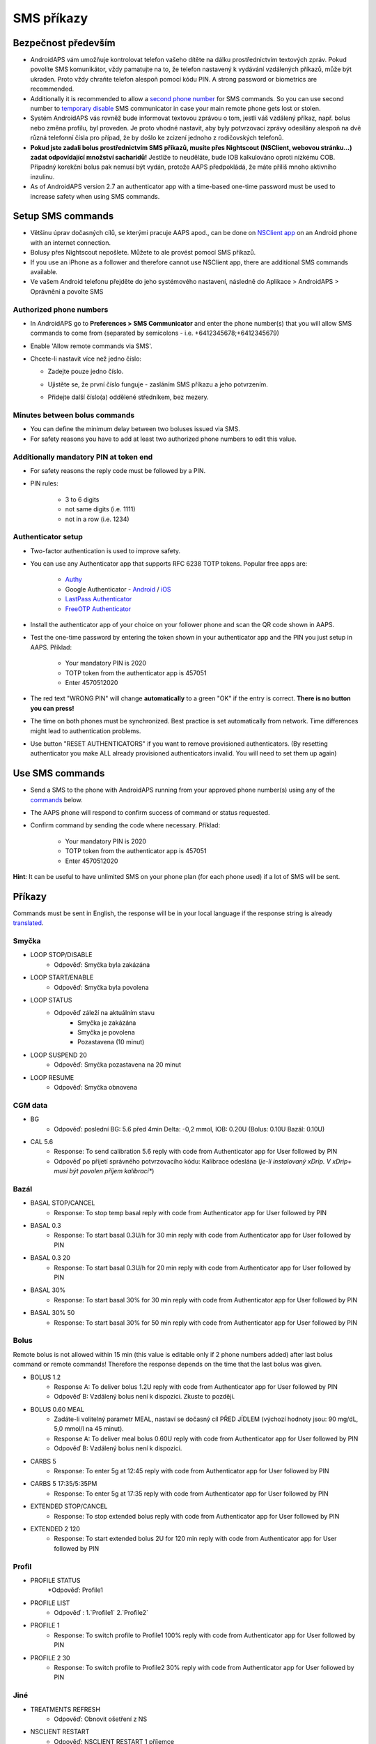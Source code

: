 SMS příkazy
**************************************************
Bezpečnost především
==================================================
* AndroidAPS vám umožňuje kontrolovat telefon vašeho dítěte na dálku prostřednictvím textových zpráv. Pokud povolíte SMS komunikátor, vždy pamatujte na to, že telefon nastavený k vydávání vzdálených příkazů, může být ukraden. Proto vždy chraňte telefon alespoň pomocí kódu PIN. A strong password or biometrics are recommended.
* Additionally it is recommended to allow a `second phone number <#authorized-phone-numbers>`_ for SMS commands. So you can use second number to `temporary disable <#other>`_ SMS communicator in case your main remote phone gets lost or stolen.
* Systém AndroidAPS vás rovněž bude informovat textovou zprávou o tom, jestli váš vzdálený příkaz, např. bolus nebo změna profilu, byl proveden. Je proto vhodné nastavit, aby byly potvrzovací zprávy odesílány alespoň na dvě různá telefonní čísla pro případ, že by došlo ke zcizení jednoho z rodičovských telefonů.
* **Pokud jste zadali bolus prostřednictvím SMS příkazů, musíte přes Nightscout (NSClient, webovou stránku...) zadat odpovídající množství sacharidů!** Jestliže to neuděláte, bude IOB kalkulováno oproti nízkému COB. Případný korekční bolus pak nemusí být vydán, protože AAPS předpokládá, že máte příliš mnoho aktivního inzulínu.
* As of AndroidAPS version 2.7 an authenticator app with a time-based one-time password must be used to increase safety when using SMS commands.

Setup SMS commands
==================================================

.. image:: ../images/SMSCommandsSetup.png
  :alt: Nastavení SMS příkazů
      
* Většinu úprav dočasných cílů, se kterými pracuje AAPS apod., can be done on `NSClient app <../Children/Children.html>`_ on an Android phone with an internet connection.
* Bolusy přes Nightscout nepošlete. Můžete to ale provést pomocí SMS příkazů.
* If you use an iPhone as a follower and therefore cannot use NSClient app, there are additional SMS commands available.

* Ve vašem Android telefonu přejděte do jeho systémového nastavení, následně do Aplikace > AndroidAPS > Oprávnění a povolte SMS

Authorized phone numbers
-------------------------------------------------
* In AndroidAPS go to **Preferences > SMS Communicator** and enter the phone number(s) that you will allow SMS commands to come from (separated by semicolons - i.e. +6412345678;+6412345679) 
* Enable 'Allow remote commands via SMS'.
* Chcete-li nastavit více než jedno číslo:

  * Zadejte pouze jedno číslo.
  * Ujistěte se, že první číslo funguje - zasláním SMS příkazu a jeho potvrzením.
  * Přidejte další číslo(a) oddělené středníkem, bez mezery.
  
    .. image:: ../images/SMSCommandsSetupSpace2.png
      :alt: SMS Commands Setup multiple numbers

Minutes between bolus commands
-------------------------------------------------
* You can define the minimum delay between two boluses issued via SMS.
* For safety reasons you have to add at least two authorized phone numbers to edit this value.

Additionally mandatory PIN at token end
-------------------------------------------------
* For safety reasons the reply code must be followed by a PIN.
* PIN rules:

   * 3 to 6 digits
   * not same digits (i.e. 1111)
   * not in a row (i.e. 1234)

Authenticator setup
-------------------------------------------------
* Two-factor authentication is used to improve safety.
* You can use any Authenticator app that supports RFC 6238 TOTP tokens. Popular free apps are:

   * `Authy <https://authy.com/download/>`_
   * Google Authenticator - `Android <https://play.google.com/store/apps/details?id=com.google.android.apps.authenticator2>`_ / `iOS <https://apps.apple.com/de/app/google-authenticator/id388497605>`_
   * `LastPass Authenticator <https://lastpass.com/auth/>`_
   * `FreeOTP Authenticator <https://freeotp.github.io/>`_

* Install the authenticator app of your choice on your follower phone and scan the QR code shown in AAPS.
* Test the one-time password by entering the token shown in your authenticator app and the PIN you just setup in AAPS. Příklad:

   * Your mandatory PIN is 2020
   * TOTP token from the authenticator app is 457051
   * Enter 4570512020
   
* The red text "WRONG PIN" will change **automatically** to a green "OK" if the entry is correct. **There is no button you can press!**
* The time on both phones must be synchronized. Best practice is set automatically from network. Time differences might lead to authentication problems.
* Use button "RESET AUTHENTICATORS" if you want to remove provisioned authenticators.  (By resetting authenticator you make ALL already provisioned authenticators invalid. You will need to set them up again)

Use SMS commands
==================================================
* Send a SMS to the phone with AndroidAPS running from your approved phone number(s) using any of the `commands <../Children/SMS-Commands.html#commands>`_ below. 
* The AAPS phone will respond to confirm success of command or status requested. 
* Confirm command by sending the code where necessary. Příklad:

   * Your mandatory PIN is 2020
   * TOTP token from the authenticator app is 457051
   * Enter 4570512020

**Hint**: It can be useful to have unlimited SMS on your phone plan (for each phone used) if a lot of SMS will be sent.

Příkazy
==================================================
Commands must be sent in English, the response will be in your local language if the response string is already `translated <../translations.html#translate-strings-for-androidaps-app>`_.

.. image:: ../images/SMSCommands.png
  :alt: příklad SMS příkazu

Smyčka
--------------------------------------------------
* LOOP STOP/DISABLE
   * Odpověď: Smyčka byla zakázána
* LOOP START/ENABLE
   * Odpověď: Smyčka byla povolena
* LOOP STATUS
   * Odpověď záleží na aktuálním stavu
      * Smyčka je zakázána
      * Smyčka je povolena
      * Pozastavena (10 minut)
* LOOP SUSPEND 20
   * Odpověď: Smyčka pozastavena na 20 minut
* LOOP RESUME
   * Odpověď: Smyčka obnovena

CGM data
--------------------------------------------------
* BG
   * Odpověď: poslední BG: 5.6 před 4min Delta: -0,2 mmol, IOB: 0.20U (Bolus: 0.10U Bazál: 0.10U)
* CAL 5.6
   * Response: To send calibration 5.6 reply with code from Authenticator app for User followed by PIN
   * Odpověď po přijetí správného potvrzovacího kódu: Kalibrace odeslána (*je-li instalovaný xDrip. V xDrip+ musí být povolen příjem kalibrací**)

Bazál
--------------------------------------------------
* BASAL STOP/CANCEL
   * Response: To stop temp basal reply with code from Authenticator app for User followed by PIN
* BASAL 0.3
   * Response: To start basal 0.3U/h for 30 min reply with code from Authenticator app for User followed by PIN
* BASAL 0.3 20
   * Response: To start basal 0.3U/h for 20 min reply with code from Authenticator app for User followed by PIN
* BASAL 30%
   * Response: To start basal 30% for 30 min reply with code from Authenticator app for User followed by PIN
* BASAL 30% 50
   * Response: To start basal 30% for 50 min reply with code from Authenticator app for User followed by PIN

Bolus
--------------------------------------------------
Remote bolus is not allowed within 15 min (this value is editable only if 2 phone numbers added) after last bolus command or remote commands! Therefore the response depends on the time that the last bolus was given.

* BOLUS 1.2
   * Response A: To deliver bolus 1.2U reply with code from Authenticator app for User followed by PIN
   * Odpověď B: Vzdálený bolus není k dispozici. Zkuste to později.
* BOLUS 0.60 MEAL
   * Zadáte-li volitelný parametr MEAL, nastaví se dočasný cíl PŘED JÍDLEM (výchozí hodnoty jsou: 90 mg/dL, 5,0 mmol/l na 45 minut).
   * Response A: To deliver meal bolus 0.60U reply with code from Authenticator app for User followed by PIN
   * Odpověď B: Vzdálený bolus není k dispozici. 
* CARBS 5
   * Response: To enter 5g at 12:45 reply with code from Authenticator app for User followed by PIN
* CARBS 5 17:35/5:35PM
   * Response: To enter 5g at 17:35 reply with code from Authenticator app for User followed by PIN
* EXTENDED STOP/CANCEL
   * Response: To stop extended bolus reply with code from Authenticator app for User followed by PIN
* EXTENDED 2 120
   * Response: To start extended bolus 2U for 120 min reply with code from Authenticator app for User followed by PIN

Profil
--------------------------------------------------
* PROFILE STATUS
   *Odpověď: Profile1
* PROFILE LIST
   * Odpověď : 1.`Profile1` 2.`Profile2`
* PROFILE 1
   * Response: To switch profile to Profile1 100% reply with code from Authenticator app for User followed by PIN
* PROFILE 2 30
   * Response: To switch profile to Profile2 30% reply with code from Authenticator app for User followed by PIN

Jiné
--------------------------------------------------
* TREATMENTS REFRESH
   * Odpověď: Obnovit ošetření z NS
* NSCLIENT RESTART
   * Odpověď: NSCLIENT RESTART 1 příjemce
* PUMP
   * Response: Last conn: 1 min ago Temp: 0.00U/h @11:38 5/30min IOB: 0.5U Reserv: 34U Batt: 100
* PUMP CONNECT
   * Response: Pump reconnected
* PUMP DISCONNECT *30*
   * Response: To disconnect pump for *30* minutes reply with code from Authenticator app for User followed by PIN
* SMS DISABLE/STOP
   * Odpověď: Pro vypnutí vzdálené SMS služby odpovězte pomocí SMS s kódem Any. Mějte na paměti, že ji budete moci opětovně reaktivovat pouze z hlavního smartphonu s AAPS.
* TARGET MEAL/ACTIVITY/HYPO   
   * Response: To set the Temp Target MEAL/ACTIVITY/HYPO reply with code from Authenticator app for User followed by PIN
TARGET STOP/CANCEL   
   * Response: To cancel Temp Target reply with code from Authenticator app for User followed by PIN
* HELP
   * Odpověď: BG, LOOP, TREATMENTS, .....
* HELP BOLUS
   * Odpověď: BOLUS 1.2 BOLUS 1.2 MEAL

Poradce při potížích
==================================================
Duplicitní SMS
--------------------------------------------------
Obdržíte-li stejnou zprávu znovu a znovu (např. přepnutí profilu), je pravděpodobné, že se jedná o zacyklení s jinými aplikacemi. Například xDrip+. If so, please make sure that xDrip+ (or any other app) does not upload treatments to NS. 

If the other app is installed on multiple phones make sure to deactivate upload on all of them.

Nefunkční SMS příkazy na telefonech Samsung
--------------------------------------------------
Po aktualizaci telefonu Galaxy S10 bylo hlášeno, že SMS příkazy přestaly fungovat. Could be solved by disabling 'send as chat message'.

.. image:: ../images/SMSdisableChat.png
  :alt: Zakázat odesílání SMS jako konverzace

